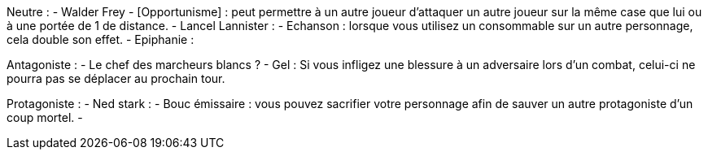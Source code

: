 Neutre :
  - Walder Frey
    - [Opportunisme] : peut permettre à un autre joueur d'attaquer un autre joueur sur la même case que lui ou à une portée de 1 de distance.
  - Lancel Lannister :
    - Echanson : lorsque vous utilisez un consommable sur un autre personnage, cela double son effet.
    - Epiphanie : 
    
Antagoniste :
 - Le chef des marcheurs blancs ?
   - Gel : Si vous infligez une blessure à un adversaire lors d'un combat, celui-ci ne pourra pas se déplacer au prochain tour.
   
Protagoniste :
  - Ned stark :
    - Bouc émissaire : vous pouvez sacrifier votre personnage afin de sauver un autre protagoniste d'un coup mortel.
    - 